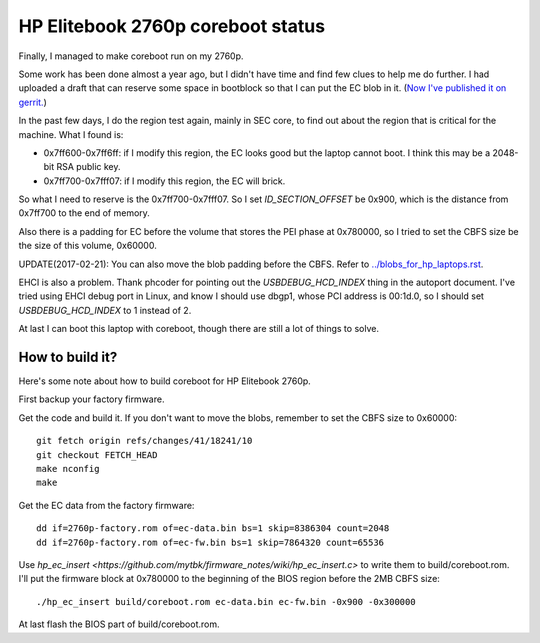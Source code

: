 HP Elitebook 2760p coreboot status
==================================

Finally, I managed to make coreboot run on my 2760p.

Some work has been done almost a year ago, but I didn't have time and
find few clues to help me do further. I had uploaded a draft that can
reserve some space in bootblock so that I can put the EC blob in
it. (`Now I've published it on
gerrit. <https://review.coreboot.org/#/c/14208/>`_)

In the past few days, I do the region test again, mainly in SEC core,
to find out about the region that is critical for the machine. What I
found is:

* 0x7ff600-0x7ff6ff: if I modify this region, the EC looks good but
  the laptop cannot boot. I think this may be a 2048-bit RSA public
  key.

* 0x7ff700-0x7fff07: if I modify this region, the EC will brick.

So what I need to reserve is the 0x7ff700-0x7fff07. So I set
*ID_SECTION_OFFSET* be 0x900, which is the distance from 0x7ff700 to
the end of memory.

Also there is a padding for EC before the volume that stores the PEI
phase at 0x780000, so I tried to set the CBFS size be the size of this volume,
0x60000. 

UPDATE(2017-02-21): You can also move the blob padding before the CBFS.
Refer to `<../blobs_for_hp_laptops.rst>`_.

EHCI is also a problem. Thank phcoder for pointing out the
*USBDEBUG_HCD_INDEX* thing in the autoport document. I've tried using
EHCI debug port in Linux, and know I should use dbgp1, whose PCI
address is 00:1d.0, so I should set *USBDEBUG_HCD_INDEX* to 1 instead
of 2.

At last I can boot this laptop with coreboot, though there are still a
lot of things to solve.

How to build it?
----------------

Here's some note about how to build coreboot for HP Elitebook 2760p.

First backup your factory firmware.

Get the code and build it. If you don't want to move the blobs,
remember to set the CBFS size to 0x60000::

 git fetch origin refs/changes/41/18241/10
 git checkout FETCH_HEAD
 make nconfig
 make

Get the EC data from the factory firmware::

 dd if=2760p-factory.rom of=ec-data.bin bs=1 skip=8386304 count=2048
 dd if=2760p-factory.rom of=ec-fw.bin bs=1 skip=7864320 count=65536

Use `hp_ec_insert <https://github.com/mytbk/firmware_notes/wiki/hp_ec_insert.c>`
to write them to build/coreboot.rom. I'll put the firmware block at 0x780000
to the beginning of the BIOS region before the 2MB CBFS size::

 ./hp_ec_insert build/coreboot.rom ec-data.bin ec-fw.bin -0x900 -0x300000

At last flash the BIOS part of build/coreboot.rom.
